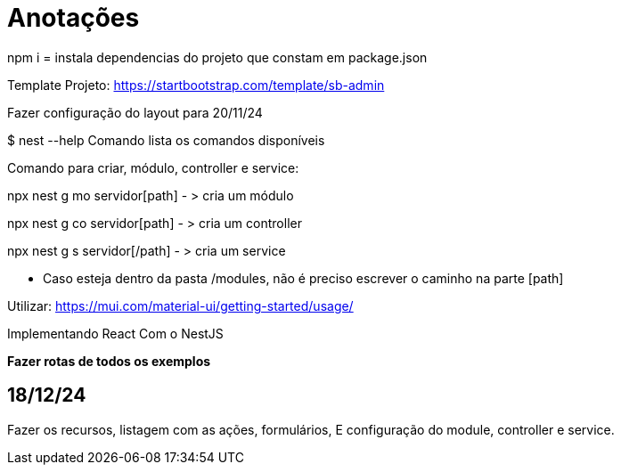 = Anotações

npm i = instala dependencias do projeto que constam em package.json

Template Projeto: https://startbootstrap.com/template/sb-admin

Fazer configuração do layout para 20/11/24

$ nest --help
Comando lista os comandos disponíveis

Comando para criar, módulo, controller e service:

npx nest g mo servidor[path]  - > cria um módulo

npx nest g co servidor[path]  - > cria um controller

npx nest g s servidor[/path]  - > cria um service

- Caso esteja dentro da pasta /modules, não é preciso escrever o caminho na parte [path]

Utilizar:
https://mui.com/material-ui/getting-started/usage/

Implementando React Com o NestJS


*Fazer rotas de todos os exemplos*
 

== 18/12/24

Fazer os recursos, listagem com as ações, formulários, E configuração do module, controller e service. 


